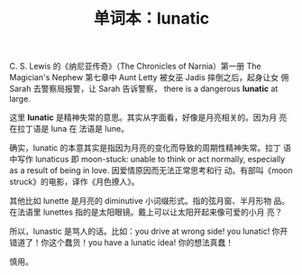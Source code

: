 #+LAYOUT: post
#+TITLE: 单词本：lunatic
#+TAGS: English
#+CATEGORIES: language

C. S. Lewis 的《纳尼亚传奇》（The Chronicles of Narnia）第一册 The
Magician's Nephew 第七章中 Aunt Letty 被女巫 Jadis 摔倒之后，起身让女
佣Sarah 去警察局报警，让 Sarah 告诉警察， there is a dangerous *lunatic*
at large.

这里 *lunatic* 是精神失常的意思。其实从字面看，好像是月亮相关的。因为月
亮在拉丁语是 luna 在 法语是 lune。

确实，lunatic 的本意其实是指因为月亮的变化而导致的周期性精神失常。拉丁
语中写作 lunaticus 即 moon-stuck: unable to think or act normally,
especially as a result of being in love. 因爱情原因而无法正常思考和行
动。有部叫《moon struck》的电影，译作《月色撩人》。

其他比如 lunette 是月亮的 diminutive 小词缀形式。指的弦月窗、半月形物
品。在法语里 lunettes 指的是太阳眼镜。戴上可以让太阳开起来像可爱的小月
亮？

所以，lunastic 是骂人的话。比如：you drive at wrong side! you lunatic!
你开错道了！你这个蠢货！you have a lunatic idea! 你的想法真蠢！

慎用。
